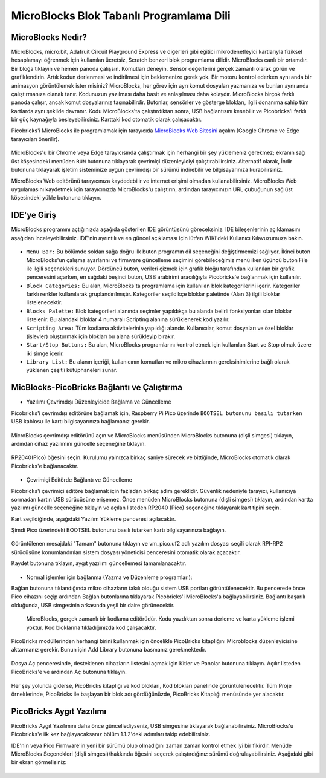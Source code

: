 #############################################
MicroBlocks Blok Tabanlı Programlama Dili
#############################################

.. image:: /../_static/kid.gif


MicroBlocks Nedir?
--------------------

MicroBlocks, micro:bit, Adafruit Circuit Playground Express ve diğerleri gibi eğitici mikrodenetleyici kartlarıyla fiziksel hesaplamayı öğrenmek için kullanılan ücretsiz, Scratch benzeri blok programlama dilidir.
MicroBlocks canlı bir ortamdır. Bir bloğa tıklayın ve hemen panoda çalışsın. Komutları deneyin. Sensör değerlerini gerçek zamanlı olarak görün ve grafiklendirin. Artık kodun derlenmesi ve indirilmesi için beklemenize gerek yok.
Bir motoru kontrol ederken aynı anda bir animasyon görüntülemek ister misiniz? MicroBlocks, her görev için ayrı komut dosyaları yazmanıza ve bunları aynı anda çalıştırmanıza olanak tanır. Kodunuzun yazılması daha basit ve anlaşılması daha kolaydır. MicroBlocks birçok farklı panoda çalışır, ancak komut dosyalarınız taşınabilirdir. Butonlar, sensörler ve gösterge blokları, ilgili donanıma sahip tüm kartlarda aynı şekilde davranır. Kodu MicroBlocks'ta çalıştırdıktan sonra, USB bağlantısını kesebilir ve Picobricks'i farklı bir güç kaynağıyla besleyebilirsiniz. Karttaki kod otomatik olarak çalışacaktır.

Picobricks'i MicroBlocks ile programlamak için tarayıcıda  `MicroBlocks Web Sitesini <https://microblocks.fun/>`_ açalım (Google Chrome ve Edge tarayıcıları önerilir).


.. figure:: ../_static/microblocks.png
    :align: center
    :width: 720
    :figclass: align-center
    
MicroBlocks'u bir Chrome veya Edge tarayıcısında çalıştırmak için herhangi bir şey yüklemeniz gerekmez; ekranın sağ üst köşesindeki menüden ``RUN`` butonuna tıklayarak çevrimiçi düzenleyiciyi çalıştırabilirsiniz. Alternatif olarak, İndir butonuna tıklayarak işletim sisteminize uygun çevrimdışı bir sürümü indirebilir ve bilgisayarınıza kurabilirsiniz.

MicroBlocks Web editörünü tarayıcınıza kaydedebilir ve internet erişimi olmadan kullanabilirsiniz. MicroBlocks Web uygulamasını kaydetmek için tarayıcınızda MicroBlocks'u çalıştırın, ardından tarayıcınızın URL çubuğunun sağ üst köşesindeki yükle butonuna tıklayın.

.. figure:: ../_static/microblocks1.png
    :align: center
    :width: 720
    :figclass: align-center
    
IDE'ye Giriş
--------------------
    
MicroBlocks programını açtığınızda aşağıda gösterilen IDE görüntüsünü göreceksiniz. IDE bileşenlerinin açıklamasını aşağıdan inceleyebilirsiniz. IDE'nin ayrıntılı ve en güncel açıklaması için lütfen WIKI'deki Kullanıcı Kılavuzumuza bakın.


.. figure:: ../_static/microblocks3.png
    :align: center
    :width: 720
    :figclass: align-center

- ``Menu Bar:`` Bu bölümde soldan sağa doğru ilk buton programın dil seçeneğini değiştirmemizi sağlıyor. İkinci buton MicroBlocks'un çalışma ayarlarını ve firmware güncelleme seçimini görebileceğimiz menü iken üçüncü buton File ile ilgili seçenekleri sunuyor. Dördüncü buton, verileri çizmek için grafik bloğu tarafından kullanılan bir grafik penceresini açarken, en sağdaki beşinci buton, USB arabirimi aracılığıyla Picobricks'e bağlanmak için kullanılır.


- ``Block Categories:`` Bu alan, MicroBlocks'ta programlama için kullanılan blok kategorilerini içerir. Kategoriler farklı renkler kullanılarak gruplandırılmıştır. Kategoriler seçildikçe bloklar paletinde (Alan 3) ilgili bloklar listelenecektir.


- ``Blocks Palette:`` Blok kategorileri alanında seçimler yapıldıkça bu alanda belirli fonksiyonları olan bloklar listelenir. Bu alandaki bloklar 4 numaralı Scripting alanına sürüklenerek kod yazılır.


- ``Scripting Area:`` Tüm kodlama aktivitelerinin yapıldığı alandır. Kullanıcılar, komut dosyaları ve özel bloklar (işlevler) oluşturmak için blokları bu alana sürükleyip bırakır.


- ``Start/Stop Buttons:`` Bu alan, MicroBlocks programlarını kontrol etmek için kullanılan Start ve Stop olmak üzere iki simge içerir.


- ``Library List:`` Bu alanın içeriği, kullanıcının komutları ve mikro cihazlarının gereksinimlerine bağlı olarak yüklenen çeşitli kütüphaneleri sunar. 


MicBlocks-PicoBricks Bağlantı ve Çalıştırma
------------------------------------------------
* Yazılımı Çevrimdışı Düzenleyicide Bağlama ve Güncelleme 

Picobricks'i çevrimdışı editörüne bağlamak için, Raspberry Pi Pico üzerinde ``BOOTSEL butonunu basılı tutarken`` USB kablosu ile kartı bilgisayarınıza bağlamanız gerekir.

.. figure:: ../_static/arduino3.png
    :align: center
    :width: 420
    :figclass: align-center
    
MicroBlocks çevrimdışı editörünü açın ve MicroBlocks menüsünden MicroBlocks butonuna (dişli simgesi) tıklayın, ardından cihaz yazılımını güncelle seçeneğine tıklayın.


.. figure:: ../_static/microblocks2.png
    :align: center
    :width: 420
    :figclass: align-center
    
    
RP2040(Pico) öğesini seçin. Kurulumu yalnızca birkaç saniye sürecek ve bittiğinde, MicroBlocks otomatik olarak Picobricks'e bağlanacaktır.


.. figure:: ../_static/microblocks4.png
    :align: center
    :width: 220
    :figclass: align-center

- Çevrimiçi Editörde Bağlantı ve Güncelleme

Picobricks'i çevrimiçi editöre bağlamak için fazladan birkaç adım gereklidir. Güvenlik nedeniyle tarayıcı, kullanıcıya sormadan kartın USB sürücüsüne erişemez. Önce menüden MicroBlocks butonuna (dişli simgesi) tıklayın, ardından kartta yazılımı güncelle seçeneğine tıklayın ve açılan listeden RP2040 (Pico) seçeneğine tıklayarak kart tipini seçin.
	
Kart seçildiğinde, aşağıdaki Yazılım Yükleme penceresi açılacaktır.

Şimdi Pico üzerindeki BOOTSEL butonunu basılı tutarken kartı bilgisayarınıza bağlayın.

.. figure:: ../_static/microblocks5.png
    :align: center
    :width: 220
    :figclass: align-center

Görüntülenen mesajdaki "Tamam" butonuna tıklayın ve vm_pico.uf2 adlı yazılım dosyası seçili olarak RPI-RP2 sürücüsüne konumlandırılan sistem dosyası yöneticisi penceresini otomatik olarak açacaktır.

Kaydet butonuna tıklayın, aygıt yazılımı güncellemesi tamamlanacaktır.

.. figure:: ../_static/microblocks6.png
    :align: center
    :width: 720
    :figclass: align-center
    
- Normal işlemler için bağlanma (Yazma ve Düzenleme programları):

Bağlan butonuna tıklandığında mikro cihazların takılı olduğu sistem USB portları görüntülenecektir. Bu pencerede önce Pico cihazını seçip ardından Bağlan butonlarına tıklayarak Picobricks'i MicroBlocks'a bağlayabilirsiniz. Bağlantı başarılı olduğunda, USB simgesinin arkasında yeşil bir daire görünecektir.

.. figure:: ../_static/microblocks18.png
    :align: center
    :width: 720
    :figclass: align-center
    
 MicroBlocks, gerçek zamanlı bir kodlama editörüdür. Kodu yazdıktan sonra derleme ve karta yükleme işlemi yoktur. Kod bloklarına tıkladığınızda kod çalışacaktır.

PicoBricks modüllerinden herhangi birini kullanmak için öncelikle PicoBricks kitaplığını Microblocks düzenleyicisine aktarmanız gerekir. Bunun için Add Library butonuna basmanız gerekmektedir.

.. figure:: ../_static/microblocks8.png
    :align: center
    :width: 720
    :figclass: align-center


Dosya Aç penceresinde, desteklenen cihazların listesini açmak için Kitler ve Panolar butonuna tıklayın. Açılır listeden PicoBricks'e ve ardından Aç butonuna tıklayın.


.. figure:: ../_static/microblocks9.png
    :align: center
    :width: 720
    :figclass: align-center
    
Her şey yolunda giderse, PicoBricks kitaplığı ve kod blokları, Kod blokları panelinde görüntülenecektir. Tüm Proje örneklerinde, PicoBricks ile başlayan bir blok adı gördüğünüzde, PicoBricks Kitaplığı menüsünde yer alacaktır.


.. figure:: ../_static/microblocks10.png
    :align: center
    :width: 520
    :figclass: align-center

PicoBricks Aygıt Yazılımı
-------------------

PicoBricks Aygıt Yazılımını daha önce güncellediyseniz, USB simgesine tıklayarak bağlanabilirsiniz. MicroBlocks'u Picobricks'e ilk kez bağlayacaksanız bölüm 1.1.2'deki adımları takip edebilirsiniz. 

IDE'nin veya Pico Firmware'in yeni bir sürümü olup olmadığını zaman zaman kontrol etmek iyi bir fikirdir. Menüde MicroBlocks Seçenekleri (dişli simgesi)/hakkında öğesini seçerek çalıştırdığınız sürümü doğrulayabilirsiniz. Aşağıdaki gibi bir ekran görmelisiniz:

.. figure:: ../_static/microblocks11.png
    :align: center
    :width: 520
    :figclass: align-center
